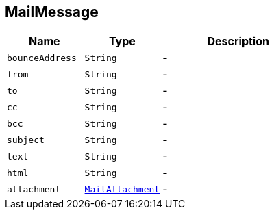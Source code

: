 == MailMessage


[cols=">25%,^25%,50%"]
[frame="topbot"]
|===
^|Name | Type ^| Description

|`bounceAddress`
|`String`
|-
|`from`
|`String`
|-
|`to`
|`String`
|-
|`cc`
|`String`
|-
|`bcc`
|`String`
|-
|`subject`
|`String`
|-
|`text`
|`String`
|-
|`html`
|`String`
|-
|`attachment`
|`link:MailAttachment.html[MailAttachment]`
|-|===
